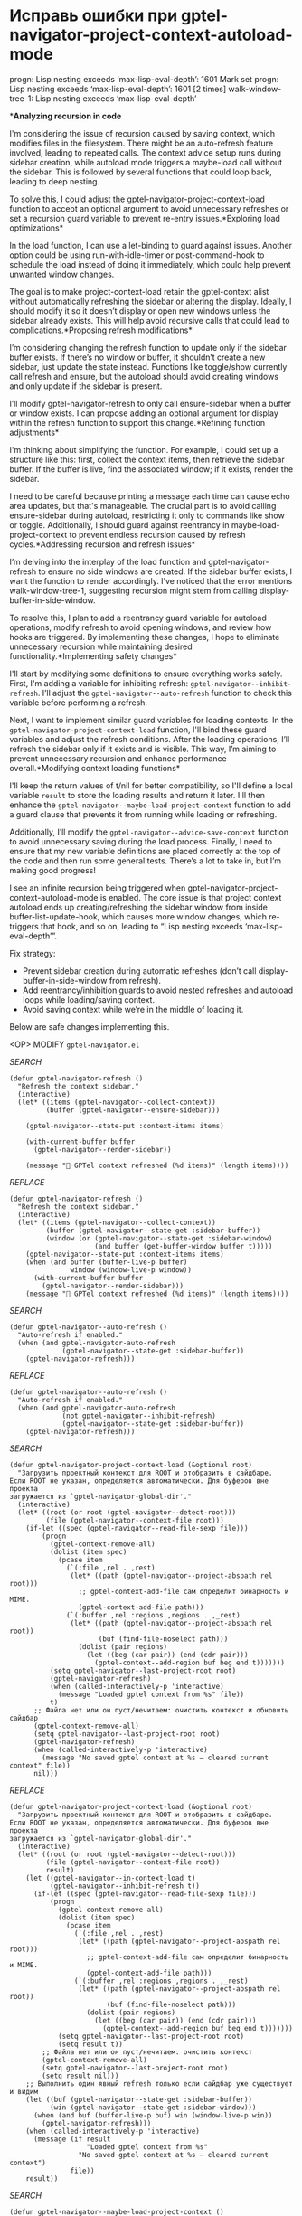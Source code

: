 :PROPERTIES:
:GPTEL_MODEL: gpt-5
:GPTEL_BACKEND: AI Tunnel
:GPTEL_SYSTEM: You are an expert assistant specializing in helping users with Emacs for\ncreating and managing various types of content, including code, documents,\nand even fiction.\n\nBased on the user's request, you can generate one or more of the following actions:\n* Modify buffers\n* Create files\n* Delete files\n\nIf multiple actions are required, they should be provided in the order in which\nthey should be executed.\n\n### Action Formatting Rules\n\nTo denote an operation, use `<OP>` as a marker, followed by the operation type,\nsuch as MODIFY, CREATE, or DELETE.\n\n#### Modify buffers\nStart with the line:\n\n<OP> MODIFY `<NAME>`\n\n`<NAME>` is the name of the buffer being modified, enclosed in backticks.\n\nNext, leave one blank line, then specify the SEARCH/REPLACE pairs. Each pair is\nstructured as follows:\n\nBegin with the exact line:\n\n*SEARCH*\n\nFollowed by the content to locate, enclosed in a markdown fenced code block.\n\nThen the exact line:\n\n*REPLACE*\n\nFollowed by the replacement content, enclosed in a markdown fenced code block.\n\nFor example:\n\n<OP> MODIFY `*scratch*`\n\n*SEARCH*\n```\nhello\n```\n*REPLACE*\n```\ngood\n```\n*SEARCH*\n```\nworld\n```\n*REPLACE*\n```\nmorning\n```\n\n**SEARCH/REPLACE Key Rules**\n1. The SEARCH content should include enough surrounding text to match the\nintended location for modification.\n2. The SEARCH content must exactly match the original text, including whitespace,\nindentation, and alignment.\n3. Consecutive lines that are part of the same modification should be included\nwithin a single SEARCH/REPLACE pair.\n\n**MODIFY OP Format Guidelines**\n1. Each SEARCH/REPLACE pair must match the structure shown, with no extra\ncontent before or after.\n2. Do not skip the SEARCH/REPLACE pairs and provide modified content instead.\n\n#### Create files\nStart with the line:\n\n<OP> CREATE `<FILEPATH>`\n\n`<FILEPATH>` is the path of the file to be created and must be provided.\nAn absolute path is preferred. If a project root is defined, a path relative to\nit is also acceptable.\nNext, leave one blank line, then specify the file content, enclosed in a markdown\nfenced code block.\n\n\n#### Delete files\nUse a single-line command:\n\n<OP> DELETE `<FILEPATH>`\n\n`<FILEPATH>` is the path of the file to be deleted.\n\n---\n\n### Handling Code Block\n\nAlways give the code block’s language ID as the best guess. If unsure, it is\nusually the same as the original content.\n\nTypically, use triple backticks as the fence for a code block. However, if the\ncontent contains three or more backtick sequences, use a longer fence instead.\n\n### Additional Notes\n\nYou are free to add thoughts, reasoning, comments, or other relevant information\nbefore, between, or after the operations as needed, but never start a line of\nsuch content with `<OP>`, as it may be misinterpreted as an operation, or insert\ndescriptive material inside an operation, as it may disrupt the parsing.\n
:GPTEL_BOUNDS: ((response (3374 7814) (7832 16371)))
:END:

* Исправь ошибки при gptel-navigator-project-context-autoload-mode
progn: Lisp nesting exceeds ‘max-lisp-eval-depth’: 1601
Mark set
progn: Lisp nesting exceeds ‘max-lisp-eval-depth’: 1601 [2 times]
walk-window-tree-1: Lisp nesting exceeds ‘max-lisp-eval-depth’




#+begin_reasoning
**Analyzing recursion in code*

I'm considering the issue of recursion caused by saving context, which modifies files in the filesystem. There might be an auto-refresh feature involved, leading to repeated calls. The context advice setup runs during sidebar creation, while autoload mode triggers a maybe-load call without the sidebar. This is followed by several functions that could loop back, leading to deep nesting.

To solve this, I could adjust the gptel-navigator-project-context-load function to accept an optional argument to avoid unnecessary refreshes or set a recursion guard variable to prevent re-entry issues.*Exploring load optimizations*

In the load function, I can use a let-binding to guard against issues. Another option could be using run-with-idle-timer or post-command-hook to schedule the load instead of doing it immediately, which could help prevent unwanted window changes.

The goal is to make project-context-load retain the gptel-context alist without automatically refreshing the sidebar or altering the display. Ideally, I should modify it so it doesn’t display or open new windows unless the sidebar already exists. This will help avoid recursive calls that could lead to complications.*Proposing refresh modifications*

I’m considering changing the refresh function to update only if the sidebar buffer exists. If there’s no window or buffer, it shouldn’t create a new sidebar, just update the state instead. Functions like toggle/show currently call refresh and ensure, but the autoload should avoid creating windows and only update if the sidebar is present.

I’ll modify gptel-navigator-refresh to only call ensure-sidebar when a buffer or window exists. I can propose adding an optional argument for display within the refresh function to support this change.*Refining function adjustments*

I'm thinking about simplifying the function. For example, I could set up a structure like this: first, collect the context items, then retrieve the sidebar buffer. If the buffer is live, find the associated window; if it exists, render the sidebar.

I need to be careful because printing a message each time can cause echo area updates, but that's manageable. The crucial part is to avoid calling ensure-sidebar during autoload, restricting it only to commands like show or toggle. Additionally, I should guard against reentrancy in maybe-load-project-context to prevent endless recursion caused by refresh cycles.*Addressing recursion and refresh issues*

I’m delving into the interplay of the load function and gptel-navigator-refresh to ensure no side windows are created. If the sidebar buffer exists, I want the function to render accordingly. I’ve noticed that the error mentions walk-window-tree-1, suggesting recursion might stem from calling display-buffer-in-side-window.

To resolve this, I plan to add a reentrancy guard variable for autoload operations, modify refresh to avoid opening windows, and review how hooks are triggered. By implementing these changes, I hope to eliminate unnecessary recursion while maintaining desired functionality.*Implementing safety changes*

I'll start by modifying some definitions to ensure everything works safely. First, I'm adding a variable for inhibiting refresh: =gptel-navigator--inhibit-refresh=. I’ll adjust the =gptel-navigator--auto-refresh= function to check this variable before performing a refresh.

Next, I want to implement similar guard variables for loading contexts. In the =gptel-navigator-project-context-load= function, I'll bind these guard variables and adjust the refresh conditions. After the loading operations, I’ll refresh the sidebar only if it exists and is visible. This way, I’m aiming to prevent unnecessary recursion and enhance performance overall.*Modifying context loading functions*

I'll keep the return values of t/nil for better compatibility, so I'll define a local variable =result= to store the loading results and return it later. I'll then enhance the =gptel-navigator--maybe-load-project-context= function to add a guard clause that prevents it from running while loading or refreshing. 

Additionally, I’ll modify the =gptel-navigator--advice-save-context= function to avoid unnecessary saving during the load process. Finally, I need to ensure that my new variable definitions are placed correctly at the top of the code and then run some general tests. There’s a lot to take in, but I’m making good progress!
#+end_reasoning

I see an infinite recursion being triggered when gptel-navigator-project-context-autoload-mode is enabled. The core issue is that project context autoload ends up creating/refreshing the sidebar window from inside buffer-list-update-hook, which causes more window changes, which re-triggers that hook, and so on, leading to “Lisp nesting exceeds ‘max-lisp-eval-depth’”.

Fix strategy:
- Prevent sidebar creation during automatic refreshes (don’t call display-buffer-in-side-window from refresh).
- Add reentrancy/inhibition guards to avoid nested refreshes and autoload loops while loading/saving context.
- Avoid saving context while we’re in the middle of loading it.

Below are safe changes implementing this.

<OP> MODIFY =gptel-navigator.el=

/SEARCH/
#+begin_src elisp
(defun gptel-navigator-refresh ()
  "Refresh the context sidebar."
  (interactive)
  (let* ((items (gptel-navigator--collect-context))
         (buffer (gptel-navigator--ensure-sidebar)))

    (gptel-navigator--state-put :context-items items)

    (with-current-buffer buffer
      (gptel-navigator--render-sidebar))

    (message "🔄 GPTel context refreshed (%d items)" (length items))))
#+end_src
/REPLACE/
#+begin_src elisp
(defun gptel-navigator-refresh ()
  "Refresh the context sidebar."
  (interactive)
  (let* ((items (gptel-navigator--collect-context))
         (buffer (gptel-navigator--state-get :sidebar-buffer))
         (window (or (gptel-navigator--state-get :sidebar-window)
                     (and buffer (get-buffer-window buffer t)))))
    (gptel-navigator--state-put :context-items items)
    (when (and buffer (buffer-live-p buffer)
               window (window-live-p window))
      (with-current-buffer buffer
        (gptel-navigator--render-sidebar)))
    (message "🔄 GPTel context refreshed (%d items)" (length items))))
#+end_src

/SEARCH/
#+begin_src elisp
(defun gptel-navigator--auto-refresh ()
  "Auto-refresh if enabled."
  (when (and gptel-navigator-auto-refresh
             (gptel-navigator--state-get :sidebar-buffer))
    (gptel-navigator-refresh)))
#+end_src
/REPLACE/
#+begin_src elisp
(defun gptel-navigator--auto-refresh ()
  "Auto-refresh if enabled."
  (when (and gptel-navigator-auto-refresh
             (not gptel-navigator--inhibit-refresh)
             (gptel-navigator--state-get :sidebar-buffer))
    (gptel-navigator-refresh)))
#+end_src

/SEARCH/
#+begin_src elisp
(defun gptel-navigator-project-context-load (&optional root)
  "Загрузить проектный контекст для ROOT и отобразить в сайдбаре.
Если ROOT не указан, определяется автоматически. Для буферов вне проекта
загружается из `gptel-navigator-global-dir'."
  (interactive)
  (let* ((root (or root (gptel-navigator--detect-root)))
         (file (gptel-navigator--context-file root)))
    (if-let ((spec (gptel-navigator--read-file-sexp file)))
        (progn
          (gptel-context-remove-all)
          (dolist (item spec)
            (pcase item
              (`(:file ,rel . ,rest)
               (let* ((path (gptel-navigator--project-abspath rel root)))
                 ;; gptel-context-add-file сам определит бинарность и MIME.
                 (gptel-context-add-file path)))
              (`(:buffer ,rel :regions ,regions . ,_rest)
               (let* ((path (gptel-navigator--project-abspath rel root))
                      (buf (find-file-noselect path)))
                 (dolist (pair regions)
                   (let ((beg (car pair)) (end (cdr pair)))
                     (gptel-context--add-region buf beg end t)))))))
          (setq gptel-navigator--last-project-root root)
          (gptel-navigator-refresh)
          (when (called-interactively-p 'interactive)
            (message "Loaded gptel context from %s" file))
          t)
      ;; Файла нет или он пуст/нечитаем: очистить контекст и обновить сайдбар
      (gptel-context-remove-all)
      (setq gptel-navigator--last-project-root root)
      (gptel-navigator-refresh)
      (when (called-interactively-p 'interactive)
        (message "No saved gptel context at %s — cleared current context" file))
      nil)))
#+end_src
/REPLACE/
#+begin_src elisp
(defun gptel-navigator-project-context-load (&optional root)
  "Загрузить проектный контекст для ROOT и отобразить в сайдбаре.
Если ROOT не указан, определяется автоматически. Для буферов вне проекта
загружается из `gptel-navigator-global-dir'."
  (interactive)
  (let* ((root (or root (gptel-navigator--detect-root)))
         (file (gptel-navigator--context-file root))
         result)
    (let ((gptel-navigator--in-context-load t)
          (gptel-navigator--inhibit-refresh t))
      (if-let ((spec (gptel-navigator--read-file-sexp file)))
          (progn
            (gptel-context-remove-all)
            (dolist (item spec)
              (pcase item
                (`(:file ,rel . ,rest)
                 (let* ((path (gptel-navigator--project-abspath rel root)))
                   ;; gptel-context-add-file сам определит бинарность и MIME.
                   (gptel-context-add-file path)))
                (`(:buffer ,rel :regions ,regions . ,_rest)
                 (let* ((path (gptel-navigator--project-abspath rel root))
                        (buf (find-file-noselect path)))
                   (dolist (pair regions)
                     (let ((beg (car pair)) (end (cdr pair)))
                       (gptel-context--add-region buf beg end t)))))))
            (setq gptel-navigator--last-project-root root)
            (setq result t))
        ;; Файла нет или он пуст/нечитаем: очистить контекст
        (gptel-context-remove-all)
        (setq gptel-navigator--last-project-root root)
        (setq result nil)))
    ;; Выполнить один явный refresh только если сайдбар уже существует и видим
    (let ((buf (gptel-navigator--state-get :sidebar-buffer))
          (win (gptel-navigator--state-get :sidebar-window)))
      (when (and buf (buffer-live-p buf) win (window-live-p win))
        (gptel-navigator-refresh)))
    (when (called-interactively-p 'interactive)
      (message (if result
                   "Loaded gptel context from %s"
                 "No saved gptel context at %s — cleared current context")
               file))
    result))
#+end_src

/SEARCH/
#+begin_src elisp
(defun gptel-navigator--maybe-load-project-context ()
  "Автозагрузить контекст при смене активного проекта для текущего окна."
  (let ((buf (window-buffer (selected-window))))
    (when (buffer-live-p buf)
      (with-current-buffer buf
        (unless (string-prefix-p " " (buffer-name))
          (let ((root (gptel-navigator--detect-root)))
            (unless (equal root gptel-navigator--last-project-root)
              (gptel-navigator-project-context-load root))))))))
#+end_src
/REPLACE/
#+begin_src elisp
(defun gptel-navigator--maybe-load-project-context ()
  "Автозагрузить контекст при смене активного проекта для текущего окна."
  (unless gptel-navigator--in-context-load
    (let ((buf (window-buffer (selected-window))))
      (when (buffer-live-p buf)
        (with-current-buffer buf
          (unless (string-prefix-p " " (buffer-name))
            (let ((root (gptel-navigator--detect-root)))
              (unless (equal root gptel-navigator--last-project-root)
                (gptel-navigator-project-context-load root)))))))))
#+end_src

/SEARCH/
#+begin_src elisp
(defun gptel-navigator--advice-save-context (&rest _)
  "Автосохранение контекста проекта после его изменения."
  (when (bound-and-true-p gptel-navigator-project-context-autoload-mode)
    (ignore-errors
      (gptel-navigator-project-context-save (gptel-navigator--detect-root)))))
#+end_src
/REPLACE/
#+begin_src elisp
(defun gptel-navigator--advice-save-context (&rest _)
  "Автосохранение контекста проекта после его изменения."
  (when (and (bound-and-true-p gptel-navigator-project-context-autoload-mode)
             (not gptel-navigator--in-context-load))
    (ignore-errors
      (gptel-navigator-project-context-save (gptel-navigator--detect-root)))))
#+end_src

Notes:
- gptel-navigator-refresh no longer creates the sidebar implicitly; it only renders if it already exists and is visible. Sidebar creation stays in toggle/show commands.
- Reentrancy guards prevent nested refresh/load/save loops during project switches and context mutations.
- Saving is skipped while a context load is in progress to avoid ping-pong.

After applying, evaluate the buffer and re-enable gptel-navigator-project-context-autoload-mode. The recursion and “Lisp nesting exceeds ‘max-lisp-eval-depth’” errors should be gone.

*** 
